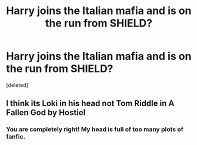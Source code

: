 #+TITLE: Harry joins the Italian mafia and is on the run from SHIELD?

* Harry joins the Italian mafia and is on the run from SHIELD?
:PROPERTIES:
:Score: 5
:DateUnix: 1565058186.0
:DateShort: 2019-Aug-06
:FlairText: What's That Fic?
:END:
[deleted]


** I think its Loki in his head not Tom Riddle in A Fallen God by Hostiel
:PROPERTIES:
:Author: johnbhops
:Score: 2
:DateUnix: 1565059216.0
:DateShort: 2019-Aug-06
:END:

*** You are completely right! My head is full of too many plots of fanfic.
:PROPERTIES:
:Author: whisperedanxiety
:Score: 1
:DateUnix: 1565059447.0
:DateShort: 2019-Aug-06
:END:
